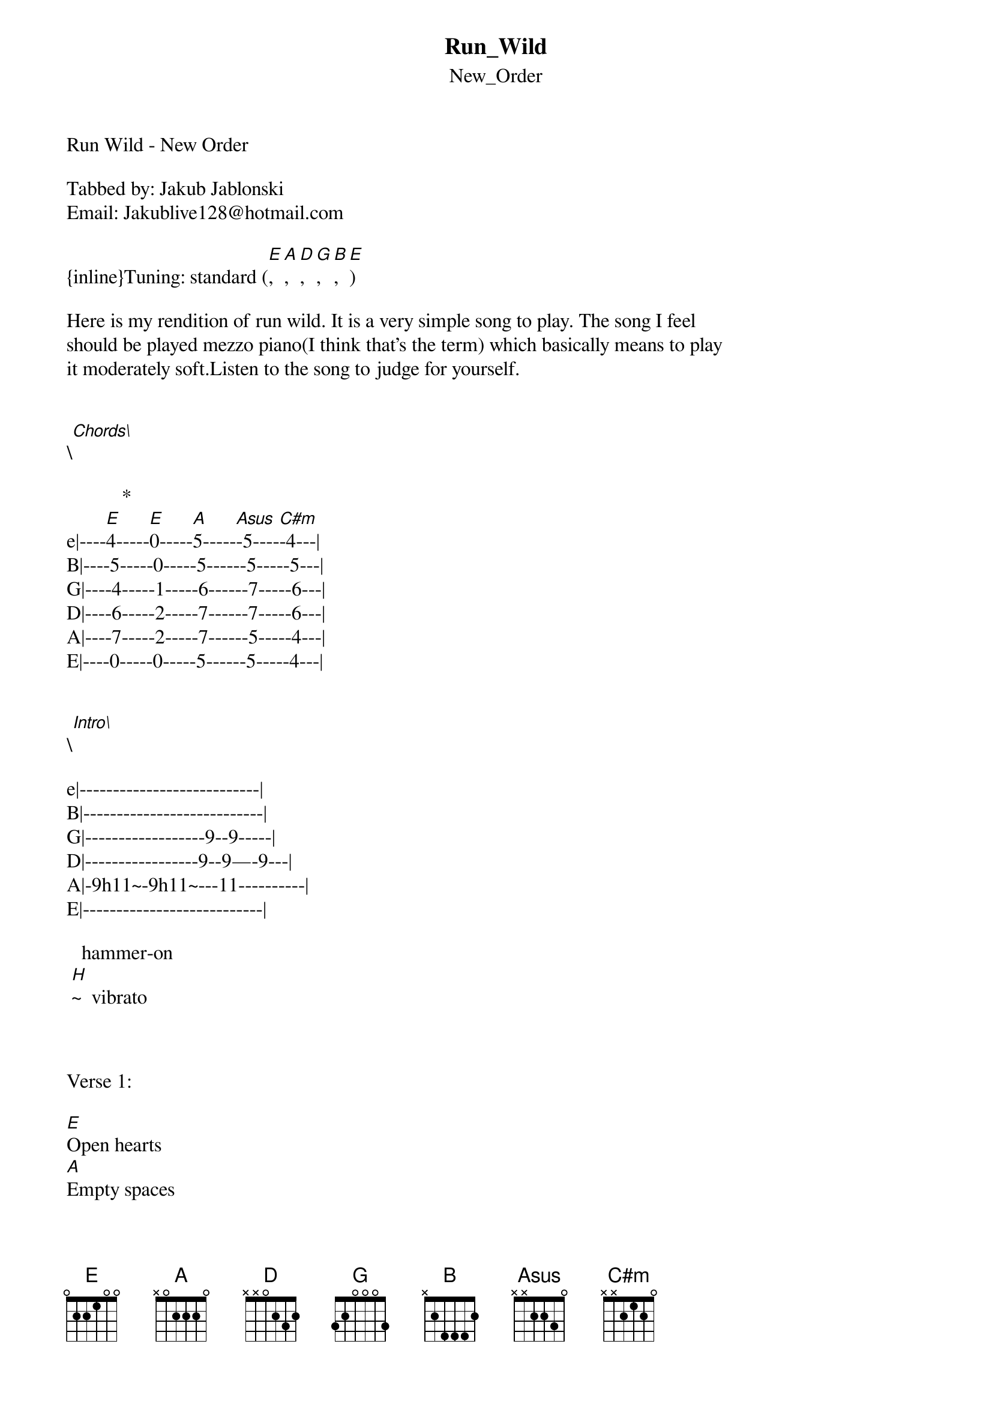 {t: Run_Wild}
{st: New_Order}
Run Wild - New Order

Tabbed by: Jakub Jablonski
Email: Jakublive128@hotmail.com

{inline}Tuning: standard ([E],[A],[D],[G],[B],[E])

Here is my rendition of run wild. It is a very simple song to play. The song I feel
should be played mezzo piano(I think that's the term) which basically means to play
it moderately soft.Listen to the song to judge for yourself.  


\[Chords\] 

           *           
e|----[E]4-----[E]0-----[A]5-----[Asus]-5----[C#m]-4---|
B|----5-----0-----5------5-----5---|
G|----4-----1-----6------7-----6---|
D|----6-----2-----7------7-----6---|
A|----7-----2-----7------5-----4---|
E|----0-----0-----5------5-----4---|


\[Intro\]

e|---------------------------|
B|---------------------------|
G|------------------9--9-----|
D|-----------------9--9—-9---|
A|-9h11~-9h11~---11----------|
E|---------------------------|

   hammer-on
 [H]~  vibrato



Verse 1:

[E]Open hearts
[A]Empty spaces
[E]Dusty roads
[A]To distant places
[E]But all the time [Asus]
[A]When I'm alone
[E]I think of you [Asus]
[A]And how you've grown


Verse 2:

[E]Far and wide
[A]Sweet and simple
[E]Jehovah knows
[A]That I've been sinful
[E]But if Jesus comes[Asus]      [A]to take your hand
[E]I won't let go[Asus], 
[A]I won't let go[Asus]     [A]


Verse 3:
[E]I'm not cruel
[A]And you're not evil
[E]And we're not like
[A]All those stupid people
[E]Who can't decide[Asus]
[A]Which book to read
[E]Unless the paper[Asus]
[A]Sows deceit



Chorus:

[C#m]You're the kind of [A]person
*
[E]   That I've always wanted to be with
[C#m]We'll you're really [A]cool
*
[E]   And you always say the right things to me
                       *
[C#m]     But now I'll t[A]ell you [E]something
*
[E]From my heart beats for you deep inside
[C#m]But you'll never be a[A] burden
*
[E]And my love for you will never die, 

[E]never die, never die, never die, [A]never die
 

[E]But if Jesus comes[Asus]      [A]to take your hand
[E]I won't let go[Asus],     [A]I won't let go

[E]But if Jesus comes[Asus]      [A]to take your hand[Asus]     [A]
[E]I won't let go[Asus],     [A]I won't let go

[E]Good times around the corner
[A]Good times around the corner
[E]Good times around the corner
[A]I swear it's getting warmer
[E]Good times around [Asus]the  [A]corner
[A]Good times around the corner
[E]Good times around [Asus]the  [A]corner

                     *
I'm gonna [C#m]live  [A]  'til I [E]die
                      *
I'm gonna [C#m]live  [A]   to get [E]high
